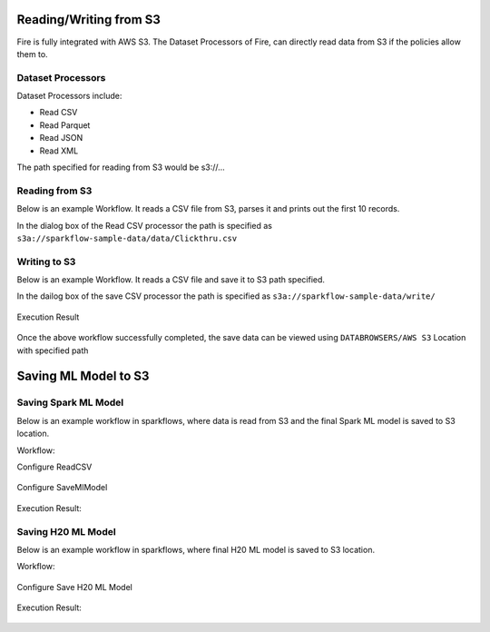 Reading/Writing from S3
========================

Fire is fully integrated with AWS S3. The Dataset Processors of Fire, can directly read data from S3 if the policies allow them to.


Dataset Processors
------------------

Dataset Processors include:

* Read CSV
* Read Parquet
* Read JSON
* Read XML

The path specified for reading from S3 would be s3://...

Reading from S3
------------

Below is an example Workflow. It reads a CSV file from S3, parses it and prints out the first 10 records.

In the dialog box of the Read CSV processor the path is specified as ``s3a://sparkflow-sample-data/data/Clickthru.csv``

.. figure:: ../_assets/aws/s3-csv.PNG
   :alt: S3 Workflow
   :align: center
   
.. figure:: ../_assets/aws/s3-csv-configuration.PNG
   :alt: S3 CSV Dialog
   :align: center
   
.. figure:: ../_assets/aws/s3-csv-output.PNG
   :alt: S3 CSV Output
   :align: center   

Writing to S3
-----------------

Below is an example Workflow. It reads a CSV file and save it to S3 path specified.

In the dailog box of the save CSV processor the path is specified as ``s3a://sparkflow-sample-data/write/``

.. figure:: ../_assets/aws/csvsave-workflow.PNG
   :alt: S3 Workflow
   :align: center
   
.. figure:: ../_assets/aws/configurations3_save.PNG
   :alt: S3 Workflow
   :align: center

Execution Result

.. figure:: ../_assets/aws/saveexecution.PNG
   :alt: S3 Workflow
   :align: center

Once the above workflow successfully completed, the save data can be viewed using ``DATABROWSERS/AWS S3`` Location with specified path

.. figure:: ../_assets/aws/browses3.PNG
   :alt: S3 Workflow
   :align: center



Saving ML Model to S3
========================


Saving Spark ML Model
---------------------

Below is an example workflow in sparkflows, where data is read from S3 and the final Spark ML model is saved to S3 location.


Workflow:

Configure ReadCSV

.. figure:: ../_assets/aws/sparkml-workflow-reads3.PNG
   :alt: Spark ML Workflow
   :align: center
 

Configure SaveMlModel

.. figure:: ../_assets/aws/sparkml-workflow-save3.PNG
   :alt: Spark ML Workflow
   :align: center


Execution Result:

.. figure:: ../_assets/aws/sparkml-workflow-execution-result.PNG
   :alt: Spark ML Workflow
   :align: center
   
   
   

Saving H20 ML Model
---------------------

Below is an example workflow in sparkflows, where final H20 ML model is saved to S3 location.


Workflow:

.. figure:: ../_assets/aws/h20ml-workflow.PNG
   :alt: H20 ML Workflow
   :align: center

Configure Save H20 ML Model

.. figure:: ../_assets/aws/h20ml-workflow-save3.PNG
   :alt: H20 ML Workflow
   :align: center


Execution Result:

.. figure:: ../_assets/aws/h20ml-workflow-execution-result.PNG
   :alt: H20 ML Workflow
   :align: center
   
